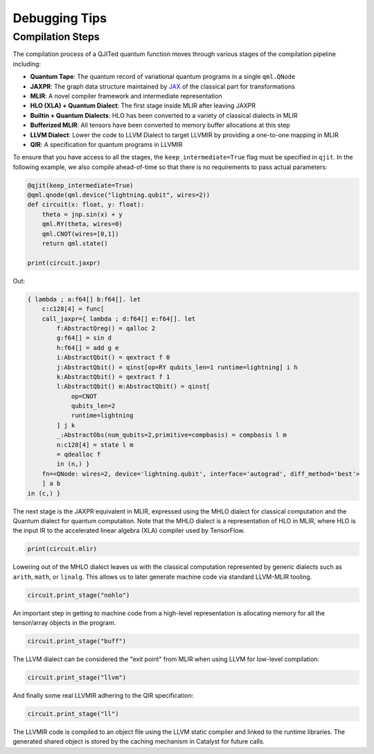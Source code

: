 
Debugging Tips
##############

Compilation Steps
=================

The compilation process of a QJITed quantum function moves through various stages of the compilation pipeline including:

- **Quantum Tape**: The quantum record of variational quantum programs in a single ``qml.QNode``
- **JAXPR**: The graph data structure maintained by `JAX <https://github.com/google/jax>`_ of the classical part for transformations
- **MLIR**: A novel compiler framework and intermediate representation
- **HLO (XLA) + Quantum Dialect**: The first stage inside MLIR after leaving JAXPR
- **Builtin + Quantum Dialects**: HLO has been converted to a variety of classical dialects in MLIR
- **Bufferized MLIR**: All tensors have been converted to memory buffer allocations at this step
- **LLVM Dialect**: Lower the code to LLVM Dialect to target LLVMIR by providing a one-to-one mapping in MLIR
- **QIR**: A specification for quantum programs in LLVMIR

To ensure that you have access to all the stages, the ``keep_intermediate=True`` flag must be specified in ``qjit``.
In the following example, we also compile ahead-of-time so that there is no requirements to pass actual parameters:

.. code-block:: python

    @qjit(keep_intermediate=True)
    @qml.qnode(qml.device("lightning.qubit", wires=2))
    def circuit(x: float, y: float):
        theta = jnp.sin(x) + y
        qml.RY(theta, wires=0)
        qml.CNOT(wires=[0,1])
        return qml.state()

    print(circuit.jaxpr)

Out:

.. code-block:: python

    { lambda ; a:f64[] b:f64[]. let
        c:c128[4] = func[
        call_jaxpr={ lambda ; d:f64[] e:f64[]. let
            f:AbstractQreg() = qalloc 2
            g:f64[] = sin d
            h:f64[] = add g e
            i:AbstractQbit() = qextract f 0
            j:AbstractQbit() = qinst[op=RY qubits_len=1 runtime=lightning] i h
            k:AbstractQbit() = qextract f 1
            l:AbstractQbit() m:AbstractQbit() = qinst[
                op=CNOT
                qubits_len=2
                runtime=lightning
            ] j k
            _:AbstractObs(num_qubits=2,primitive=compbasis) = compbasis l m
            n:c128[4] = state l m
            = qdealloc f
            in (n,) }
        fn=<QNode: wires=2, device='lightning.qubit', interface='autograd', diff_method='best'>
        ] a b
    in (c,) }

The next stage is the JAXPR equivalent in MLIR, expressed using the MHLO dialect for classical
computation and the Quantum dialect for quantum computation. Note that the MHLO dialect is a
representation of HLO in MLIR, where HLO is the input IR to the accelerated linear algebra (XLA)
compiler used by TensorFlow.

.. code-block:: python

    print(circuit.mlir)    

Lowering out of the MHLO dialect leaves us with the classical computation represented by generic
dialects such as ``arith``, ``math``, or ``linalg``. This allows us to later generate machine code
via standard LLVM-MLIR tooling.

.. code-block:: python

    circuit.print_stage("nohlo")

An important step in getting to machine code from a high-level representation is allocating memory
for all the tensor/array objects in the program.

.. code-block:: python

    circuit.print_stage("buff")

The LLVM dialect can be considered the "exit point" from MLIR when using LLVM for low-level compilation:

.. code-block:: python

    circuit.print_stage("llvm")

And finally some real LLVMIR adhering to the QIR specification:

.. code-block:: python

    circuit.print_stage("ll")

The LLVMIR code is compiled to an object file using the LLVM static compiler and linked to the
runtime libraries. The generated shared object is stored by the caching mechanism in Catalyst
for future calls.

